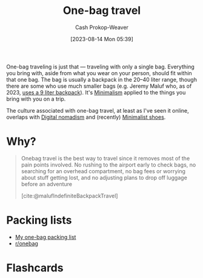 :PROPERTIES:
:ID:       b2910eeb-51c9-44da-99fa-b852ef70e7e6
:LAST_MODIFIED: [2023-09-04 Mon 16:41]
:END:
#+title: One-bag travel
#+hugo_custom_front_matter: :slug "b2910eeb-51c9-44da-99fa-b852ef70e7e6"
#+author: Cash Prokop-Weaver
#+date: [2023-08-14 Mon 05:39]
#+filetags: :concept:

One-bag traveling is just that --- traveling with only a single bag. Everything you bring with, aside from what you wear on your person, should fit within that one bag. The bag is usually a backpack in the 20--40 liter range, though there are some who use much smaller bags (e.g. Jeremy Maluf who, as of 2023, [[https://jeremymaluf.com/onebag/][uses a 9 liter backpack]]). It's [[id:6c52974d-5e46-46fd-bbdf-ec3d842a7860][Minimalism]] applied to the things you bring with you on a trip.

The culture associated with one-bag travel, at least as I've seen it online, overlaps with [[id:f3970b88-9d58-44fa-ade2-fee34f20a610][Digital nomadism]] and (recently) [[id:aa610825-4313-4028-8972-8f25919a73d2][Minimalist shoes]].

* Why?

#+begin_quote
Onebag travel is the best way to travel since it removes most of the pain points involved. No rushing to the airport early to check bags, no searching for an overhead compartment, no bag fees or worrying about stuff getting lost, and no adjusting plans to drop off luggage before an adventure

[cite:@malufIndefiniteBackpackTravel]
#+end_quote
* Packing lists

- [[id:545708ae-0765-4454-bb7b-11da616f0711][My one-bag packing list]]
- [[reddit:r/onebag][r/onebag]]

* Flashcards
#+print_bibliography: